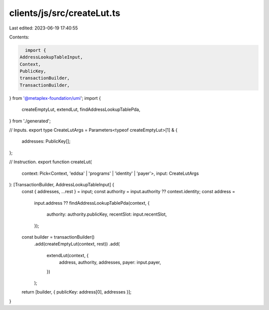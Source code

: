 clients/js/src/createLut.ts
===========================

Last edited: 2023-06-19 17:40:55

Contents:

.. code-block:: ts

    import {
  AddressLookupTableInput,
  Context,
  PublicKey,
  transactionBuilder,
  TransactionBuilder,
} from '@metaplex-foundation/umi';
import {
  createEmptyLut,
  extendLut,
  findAddressLookupTablePda,
} from './generated';

// Inputs.
export type CreateLutArgs = Parameters<typeof createEmptyLut>[1] & {
  addresses: PublicKey[];
};

// Instruction.
export function createLut(
  context: Pick<Context, 'eddsa' | 'programs' | 'identity' | 'payer'>,
  input: CreateLutArgs
): [TransactionBuilder, AddressLookupTableInput] {
  const { addresses, ...rest } = input;
  const authority = input.authority ?? context.identity;
  const address =
    input.address ??
    findAddressLookupTablePda(context, {
      authority: authority.publicKey,
      recentSlot: input.recentSlot,
    });
  const builder = transactionBuilder()
    .add(createEmptyLut(context, rest))
    .add(
      extendLut(context, {
        address,
        authority,
        addresses,
        payer: input.payer,
      })
    );

  return [builder, { publicKey: address[0], addresses }];
}


